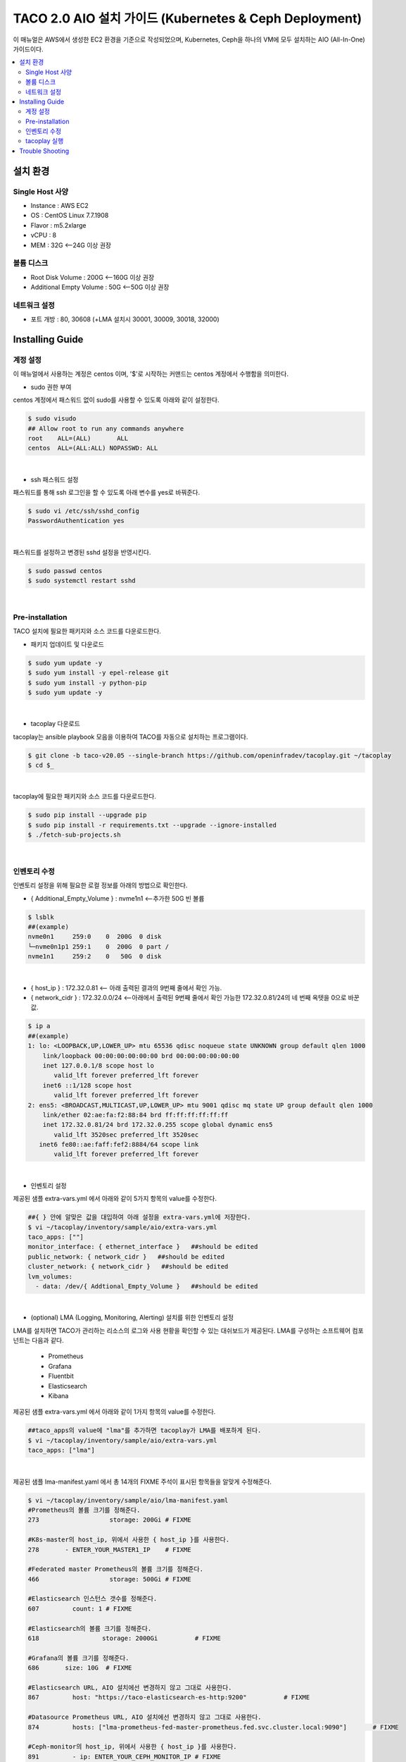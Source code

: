****************************************************
TACO 2.0 AIO 설치 가이드 (Kubernetes & Ceph Deployment)
****************************************************

이 매뉴얼은 AWS에서 생성한 EC2 환경을 기준으로 작성되었으며, Kubernetes, Ceph을 하나의 VM에 모두 설치하는 AIO (All-In-One) 가이드이다.

.. contents::
  :local:

설치 환경
=========

Single Host 사양
^^^^^^^^^^^^^^^^

* Instance : AWS EC2
* OS : CentOS Linux 7.7.1908
* Flavor : m5.2xlarge
* vCPU : 8
* MEM : 32G   <--24G 이상 권장

볼륨 디스크
^^^^^^^^^^^

* Root Disk Volume : 200G   <--160G 이상 권장
* Additional Empty Volume : 50G   <--50G 이상 권장

네트워크 설정
^^^^^^^^^^^^

* 포트 개방 : 80, 30608 (+LMA 설치시 30001, 30009, 30018, 32000)

Installing Guide
================

계정 설정
^^^^^^^^^

이 매뉴얼에서 사용하는 계정은 centos 이며, '$'로 시작하는 커맨드는 centos 계정에서 수행함을 의미한다.

* sudo 권한 부여

centos 계정에서 패스워드 없이 sudo를 사용할 수 있도록 아래와 같이 설정한다.

.. code-block:: bash

   $ sudo visudo
   ## Allow root to run any commands anywhere
   root    ALL=(ALL)       ALL
   centos  ALL=(ALL:ALL) NOPASSWD: ALL

|

* ssh 패스워드 설정

패스워드를 통해 ssh 로그인을 할 수 있도록 아래 변수를 yes로 바꿔준다.

.. code-block:: bash

   $ sudo vi /etc/ssh/sshd_config
   PasswordAuthentication yes

|

패스워드를 설정하고 변경된 sshd 설정을 반영시킨다.

.. code-block:: bash

   $ sudo passwd centos
   $ sudo systemctl restart sshd

|

Pre-installation
^^^^^^^^^^^^^^^^

TACO 설치에 필요한 패키지와 소스 코드를 다운로드한다.

* 패키지 업데이트 및 다운로드

.. code-block:: bash

   $ sudo yum update -y
   $ sudo yum install -y epel-release git
   $ sudo yum install -y python-pip
   $ sudo yum update -y 

|

* tacoplay 다운로드

tacoplay는 ansible playbook 모음을 이용하여 TACO를 자동으로 설치하는 프로그램이다.

.. code-block:: bash

   $ git clone -b taco-v20.05 --single-branch https://github.com/openinfradev/tacoplay.git ~/tacoplay
   $ cd $_

|

tacoplay에 필요한 패키지와 소스 코드를 다운로드한다.

.. code-block:: bash

   $ sudo pip install --upgrade pip
   $ sudo pip install -r requirements.txt --upgrade --ignore-installed
   $ ./fetch-sub-projects.sh

|

인벤토리 수정
^^^^^^^^^^^^

인벤토리 설정을 위해 필요한 로컬 정보를 아래의 방법으로 확인한다.

* { Additional_Empty_Volume } : nvme1n1   <--추가한 50G 빈 볼륨

.. code-block:: bash

   $ lsblk
   ##(example)
   nvme0n1     259:0    0  200G  0 disk
   └─nvme0n1p1 259:1    0  200G  0 part /
   nvme1n1     259:2    0   50G  0 disk

|

* { host_ip } : 172.32.0.81   <-- 아래 출력된 결과의 9번째 줄에서 확인 가능.

* { network_cidr } : 172.32.0.0/24   <--아래에서 출력된 9번째 줄에서 확인 가능한 172.32.0.81/24의 네 번째 옥텟을 0으로 바꾼 값.

.. code-block:: bash

   $ ip a
   ##(example)
   1: lo: <LOOPBACK,UP,LOWER_UP> mtu 65536 qdisc noqueue state UNKNOWN group default qlen 1000
       link/loopback 00:00:00:00:00:00 brd 00:00:00:00:00:00
       inet 127.0.0.1/8 scope host lo
          valid_lft forever preferred_lft forever
       inet6 ::1/128 scope host
          valid_lft forever preferred_lft forever
   2: ens5: <BROADCAST,MULTICAST,UP,LOWER_UP> mtu 9001 qdisc mq state UP group default qlen 1000
       link/ether 02:ae:fa:f2:88:84 brd ff:ff:ff:ff:ff:ff
       inet 172.32.0.81/24 brd 172.32.0.255 scope global dynamic ens5
          valid_lft 3520sec preferred_lft 3520sec
      inet6 fe80::ae:faff:fef2:8884/64 scope link
          valid_lft forever preferred_lft forever

|

* 인벤토리 설정

제공된 샘플 extra-vars.yml 에서 아래와 같이 5가지 항목의 value를 수정한다.

.. code-block:: bash

   ##{ } 안에 알맞은 값을 대입하여 아래 설정을 extra-vars.yml에 저장한다.
   $ vi ~/tacoplay/inventory/sample/aio/extra-vars.yml
   taco_apps: [""]
   monitor_interface: { ethernet_interface }   ##should be edited
   public_network: { network_cidr }   ##should be edited
   cluster_network: { network_cidr }   ##should be edited
   lvm_volumes:
     - data: /dev/{ Addtional_Empty_Volume }   ##should be edited

|

* (optional) LMA (Logging, Monitoring, Alerting) 설치를 위한 인벤토리 설정

LMA를 설치하면 TACO가 관리하는 리소스의 로그와 사용 현황을 확인할 수 있는 대쉬보드가 제공된다. LMA를 구성하는 소프트웨어 컴포넌트는 다음과 같다.

   * Prometheus
   * Grafana
   * Fluentbit
   * Elasticsearch
   * Kibana

제공된 샘플 extra-vars.yml 에서 아래와 같이 1가지 항목의 value를 수정한다.

.. code-block:: bash

   ##taco_apps의 value에 "lma"를 추가하면 tacoplay가 LMA를 배포하게 된다.
   $ vi ~/tacoplay/inventory/sample/aio/extra-vars.yml
   taco_apps: ["lma"]

|

제공된 샘플 lma-manifest.yaml 에서 총 14개의 FIXME 주석이 표시된 항목들을 알맞게 수정해준다.

.. code-block:: bash

   $ vi ~/tacoplay/inventory/sample/aio/lma-manifest.yaml
   #Prometheus의 볼륨 크기를 정해준다.
   273                   storage: 200Gi	# FIXME

   #K8s-master의 host_ip, 위에서 사용한 { host_ip }를 사용한다.
   278       - ENTER_YOUR_MASTER1_IP	# FIXME

   #Federated master Prometheus의 볼륨 크기를 정해준다.
   466                   storage: 500Gi	# FIXME

   #Elasticsearch 인스턴스 갯수를 정해준다.
   607         count: 1	# FIXME

   #Elasticsearch의 볼륨 크기를 정해준다.
   618                 storage: 2000Gi		# FIXME

   #Grafana의 볼륨 크기를 정해준다.
   686       size: 10G 	# FIXME

   #Elasticsearch URL, AIO 설치에선 변경하지 않고 그대로 사용한다.
   867         host: "https://taco-elasticsearch-es-http:9200"		# FIXME

   #Datasource Prometheus URL, AIO 설치에선 변경하지 않고 그대로 사용한다.
   874         hosts: ["lma-prometheus-fed-master-prometheus.fed.svc.cluster.local:9090"]	# FIXME

   #Ceph-monitor의 host_ip, 위에서 사용한 { host_ip }를 사용한다.
   891         - ip: ENTER_YOUR_CEPH_MONITOR_IP	# FIXME

   #Elasticsearch URL, AIO 설치에선 변경하지 않고 그대로 사용한다.
   926         host: "https://taco-elasticsearch-es-http.lma.svc.cluster.local:9200" 	# FIXME

   #Kibana URL, AIO 설치에선 변경하지 않고 그대로 사용한다.
   930         host: "taco-kibana-dashboard-kb-http.lma.svc.cluster.local:5601" 	# FIXME

   #Datasource Prometheus URL, AIO 설치에선 변경하지 않고 그대로 사용한다.
   933         hosts: ["lma-prometheus-fed-master-prometheus.fed.svc.cluster.local:9090"]	# FIXME

   #K8s-master의 host_ip, 위에서 사용한 { host_ip }를 사용한다.
   956         address: ENTER_YOUR_MASTER1_IP	# FIXME

   #Kibana URL, AIO 설치에선 변경하지 않고 그대로 사용한다.
   970       url: "http://taco-kibana-dashboard-kb-http.lma.svc.cluster.local:5601"     # FIXME

|


tacoplay 실행
^^^^^^^^^^^^

위의 설정을 모두 마쳤다면 tacoplay를 실행한다.

.. code-block:: bash

   $ cd ~/tacoplay/
   $ ansible-playbook -b -i inventory/sample/aio/hosts.ini -e @inventory/sample/aio/extra-vars.yml site.yml

|

테스트 환경 사양에 따라 배포 완료 시간이 30분 정도에서 1시간 정도까지 달라질 수 있다. LMA를 설치하는 경우에 "TASK [taco-apps/deploy : deploy apps using 'armada apply']"에서 20분 가량 ansible log가 나타나지 않는데, 이때는 K8s 파드가 배포되고 있는지 모니터링하여 과정을 살펴볼 수 있다.

.. code-block:: bash

   $ watch 'kubectl get pods -A'

|

* LMA 접속

LMA를 설치한 경우 아래 접속 정보를 참고하여 웹 브라우저로 접속해본다.

   * Kibana: http://{ host_ip }:30001/
   아이디 / 패스워드 : elastic / tacoword
   
   * Grafana : http://{ host_ip }:30009/
   아이디 / 패스워드 : admin / password


Trouble Shooting
================

* ansible 로그 확인 방법
1. 디폴트로 생성되는 로그는 /tmp/ansible.log를 확인한다. 로그를 별도로 관리하고자 한다면 '> example_file.log_0' 옵션을 붙여 로그를 원하는 파일에 생성할 수 있다.
2. ansible-playbook 명령 시 -vvvv 옵션을 추가하면 더 구체적인 로그가 기록된다.

* ansible 설치 중에 문제가 발생하여 재설치할 때 tag를 이용하여 일부 role만 수행하는 방법
tacoplay 실행 시 tacoplay/site.yml에 작성되어 있는 role의 순서대로 설치가 진행된다. 설치는 크게 보았을 때 ceph - K8s - taco_app(LMA) 순으로 진행된다. 이를 부분적으로 설치하고 싶다면 아래 명령을 수행하면 된다.

.. code-block:: bash

   ##1. 초기 세팅 및 ceph의 설치를 진행하는 커맨드(ceph이 이미 설치된 경우 에러가 발생할 수 있으니 주의한다.)
   $ ansible-playbook -b -i inventory/sample/aio/hosts.ini -e @inventory/sample/aio/extra-vars.yml site.yml --tags setup-os,ceph,ceph-post-install --skip-tags k8s
   
|

.. code-block:: bash

   ##2. ceph이 정상적으로 설치되었을 때, K8s를 설치하는 커맨드(ceph을 중복으로 설치하게 되면 문제가 발생하여 스킵해준다)
   $ ansible-playbook -b -i inventory/sample/aio/hosts.ini -e @inventory/sample/aio/extra-vars.yml site.yml --tags ceph-post-install,k8s,taco-clients --skip-tags ceph

|

.. code-block:: bash

   ##3. K8s까지 정상적으로 설치되었을 때, taco_app(LMA)의 배포 혹은 남은 role을 수행하는 커맨드
   $ ansible-playbook -b -i inventory/sample/aio/hosts.ini -e @inventory/sample/aio/extra-vars.yml site.yml --skip-tags ceph,k8s

|

* K8s 설치 관련 문제 발생 시
1. kube-system 네임스페이스를 갖는 K8s 리소스들이 잘 작동 중인지 확인한다.

.. code-block:: bash

   $ kubectl get pods -n kube-system
   $ kubectl get services -n kube-system
   $ kubectl get deployments -n kube-system

|

2. "The connection to the server localhost:8080 was refused - did you specify the right host or port?"와 같은 문구가 발생한다면

.. code-block:: bash

   $ mkdir -p $HOME/.kube
   $ sudo cp -i /etc/kubernetes/admin.conf $HOME/.kube/config
   $ sudo chown $(id -u):$(id -g) $HOME/.kube/config

|

위 명령을 순차적으로 수행한다. root 계정에서는 K8s 클러스터에 접근할 수 있으나 centos와 같은 user 계정에서 접근하지 못할 때 발생한다.(참고: https://snowdeer.github.io/kubernetes/2018/02/13/kubernetes-can-not-use-kubectl/)
